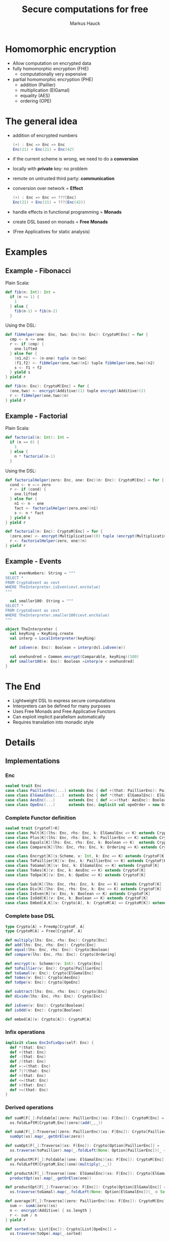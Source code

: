 # -*- org-confirm-babel-evaluate: nil -*-
#+Title: Secure computations for free
#+Author: Markus Hauck
#+Email: markus1189@gmail.com

#+OPTIONS: reveal_center:nil reveal_progress:t reveal_history:nil reveal_control:nil
#+OPTIONS: reveal_mathjax:t reveal_rolling_links:t reveal_keyboard:t reveal_overview:t num:t
#+OPTIONS: reveal_width:1200 reveal_height:800
#+OPTIONS: toc:nil

#+REVEAL_MARGIN: 0.1
#+REVEAL_MIN_SCALE: 1.0
#+REVEAL_MAX_SCALE: 1.0
#+REVEAL_TRANS: none
#+REVEAL_THEME: blood
#+REVEAL_HLEVEL: 2
#+REVEAL_PLUGINS: (highlight markdown notes)
* Homomorphic encryption
- Allow computation on encrypted data
- fully homomorphic encryption (FHE)
  - computationally very expensive
- partial homomorphic encryption (PHE)
  - addition (Paillier)
  - multiplication (ElGamal)
  - equality (AES)
  - ordering (OPE)
* The general idea
- addition of encrypted numbers
  #+BEGIN_SRC scala
  (+) : Enc => Enc => Enc
  Enc(21) + Enc(21) = Enc(42)
  #+END_SRC
- if the current scheme is wrong, we need to do a *conversion*
- locally with *private* key: no problem
- remote on untrusted third party: *communication*
- conversion over network = *Effect*
  #+BEGIN_SRC scala
  (+) : Enc => Enc => ???[Enc]
  Enc(21) + Enc(21) = ???(Enc(42))
  #+END_SRC
- handle effects in functional programming = *Monads*
- create DSL based on monads = *Free Monads*
- (Free Applicatives for static analysis)
* Examples
** Example - Fibonacci
Plain Scala:
#+BEGIN_SRC scala
def fib(n: Int): Int =
  if (n <= 1) {
    1
  } else {
    fib(n-1) + fib(n-2)
  }
#+END_SRC
Using the DSL:
#+BEGIN_SRC scala
def fibHelper(one: Enc, two: Enc)(n: Enc): CryptoM[Enc] = for {
  cmp <- n <= one
  r <- if (cmp) {
    one.lifted
  } else for {
    (n1,n2) <- (n-one) tuple (n-two)
    (f1,f2) <- fibHelper(one,two)(n1) tuple fibHelper(one,two)(n2)
    s <- f1 + f2
  } yield s
} yield r

def fib(n: Enc): CryptoM[Enc] = for {
  (one,two) <- encrypt(Additive)(1) tuple encrypt(Additive)(2)
  r <- fibHelper(one,two)(n)
} yield r
#+END_SRC
** Example - Factorial
Plain Scala:
#+BEGIN_SRC scala
def factorial(n: Int): Int =
  if (n == 0) {
    1
  } else {
    n * factorial(n-1)
  }
#+END_SRC

Using the DSL:
#+BEGIN_SRC scala
def factorialHelper(zero: Enc, one: Enc)(n: Enc): CryptoM[Enc] = for {
  cond <- n =:= zero
  r <- if (cond) {
    one.lifted
  } else for {
    n1 <- n - one
    fact <- factorialHelper(zero,one)(n1)
    s <- n * fact
  } yield s
} yield r

def factorial(n: Enc): CryptoM[Enc] = for {
  (zero,one) <- encrypt(Multiplicative)(0) tuple (encrypt(Multiplicative)(1))
  r <- factorialHelper(zero, one)(n)
} yield r
#+END_SRC

** Example - Events
#+BEGIN_SRC scala
  val evenNumbers: String = """
SELECT *
FROM CryptoEvent as cevt
WHERE TheInterpreter.isEven(cevt.encValue)
"""

  val smaller100: String = """
SELECT *
FROM CryptoEvent as cevt
WHERE TheInterpreter.smaller100(cevt.encValue)
"""

object TheInterpreter {
  val keyRing = KeyRing.create
  val interp = LocalInterpreter(keyRing)

  def isEven(e: Enc): Boolean = interp(dsl.isEven(e))

  val onehundred = Common.encrypt(Comparable, keyRing)(100)
  def smaller100(e: Enc): Boolean =interp(e < onehundred)
}
#+END_SRC
* The End
- Lightweight DSL to express secure computations
- Interpreters can be defined for many purposes
- Uses Free Monads and Free Applicative Functors
- Can exploit implicit parallelism automatically
- Requires translation into monadic style
* Details
** Implementations
*** Enc
#+BEGIN_SRC scala
sealed trait Enc
case class PaillierEnc(...) extends Enc { def +(that: PaillierEnc): PaillierEnc }
case class ElGamalEnc(...)  extends Enc { def *(that: ElGamalEnc): ElGamalEnc }
case class AesEnc(...)      extends Enc { def =:=(that: AesEnc): Boolean }
case class OpeEnc(...)      extends Enc; implicit val opeOrder = new Order[OpeEnc] {...}
#+END_SRC
*** Complete Functor definition
#+BEGIN_SRC scala
sealed trait CryptoF[+K]
case class Mult[K](lhs: Enc, rhs: Enc, k: ElGamalEnc => K) extends CryptoF[K]
case class Plus[K](lhs: Enc, rhs: Enc, k: PaillierEnc => K) extends CryptoF[K]
case class Equals[K](lhs: Enc, rhs: Enc, k: Boolean => K)  extends CryptoF[K]
case class Compare[K](lhs: Enc, rhs: Enc, k: Ordering => K) extends CryptoF[K]

case class Encrypt[K](s:Scheme, v: Int, k: Enc => K) extends CryptoF[K]
case class ToPaillier[K](v: Enc, k: PaillierEnc => K) extends CryptoF[K]
case class ToGamal[K](v: Enc, k: ElGamalEnc => K) extends CryptoF[K]
case class ToAes[K](v: Enc, k: AesEnc => K) extends CryptoF[K]
case class ToOpe[K](v: Enc, k: OpeEnc => K) extends CryptoF[K]

case class Sub[K](lhs: Enc, rhs: Enc, k: Enc => K) extends CryptoF[K]
case class Div[K](lhs: Enc, rhs: Enc, k: Enc => K) extends CryptoF[K]
case class IsEven[K](v: Enc, k: Boolean => K) extends CryptoF[K]
case class IsOdd[K](v: Enc, k: Boolean => K) extends CryptoF[K]
case class Embed[A,K](v: Crypto[A], k: CryptoM[A] => CryptoM[K]) extends CryptoF[K]
#+END_SRC

*** Complete base DSL
#+BEGIN_SRC scala
type Crypto[A] = FreeAp[CryptoF, A]
type CryptoM[A] = Free[CryptoF, A]

def multiply(lhs: Enc, rhs: Enc): Crypto[Enc]
def add(lhs: Enc, rhs: Enc): Crypto[Enc]
def equal(lhs: Enc, rhs: Enc): Crypto[Boolean]
def compare(lhs: Enc, rhs: Enc): Crypto[Ordering]

def encrypt(s: Scheme)(v: Int): Crypto[Enc]
def toPaillier(v: Enc): Crypto[PaillierEnc]
def toGamal(v: Enc): Crypto[ElGamalEnc]
def toAes(v: Enc): Crypto[AesEnc]
def toOpe(v: Enc): Crypto[OpeEnc]

def subtract(lhs: Enc, rhs: Enc): Crypto[Enc]
def divide(lhs: Enc, rhs: Enc): Crypto[Enc]

def isEven(v: Enc): Crypto[Boolean]
def isOdd(v: Enc): Crypto[Boolean]

def embed[A](v: Crypto[A]): CryptoM[A]
#+END_SRC

*** Infix operations
#+BEGIN_SRC scala
implicit class EncInfixOps(self: Enc) {
  def *(that: Enc)
  def +(that: Enc)
  def -(that: Enc)
  def /(that: Enc)
  def =:=(that: Enc)
  def ?|?(that: Enc)
  def <(that: Enc)
  def <=(that: Enc)
  def >(that: Enc)
  def >=(that: Enc)
}
#+END_SRC
*** Derived operations
#+BEGIN_SRC scala
def sumM[F[_]:Foldable](zero: PaillierEnc)(xs: F[Enc]): CryptoM[Enc] =
  xs.foldLeftM[CryptoM,Enc](zero)(add(_,_))

def sumA[F[_]:Traverse](zero: PaillierEnc)(xs: F[Enc]): Crypto[PaillierEnc] =
  sumOpt(xs).map(_.getOrElse(zero))

def sumOpt[F[_]:Traverse](xs: F[Enc]): Crypto[Option[PaillierEnc]] =
  xs.traverse(toPaillier).map(_.foldLeft(None: Option[PaillierEnc])(_ ⊹ Some(_)))

def productM[F[_]:Foldable](one: ElGamalEnc)(xs: F[Enc]): CryptoM[Enc] =
  xs.foldLeftM[CryptoM,Enc](one)(multiply(_,_))

def productA[F[_]:Traverse](one: ElGamalEnc)(xs: F[Enc]): Crypto[ElGamalEnc] =
  productOpt(xs).map(_.getOrElse(one))

def productOpt[F[_]:Traverse](xs: F[Enc]): Crypto[Option[ElGamalEnc]] =
  xs.traverse(toGamal).map(_.foldLeft(None: Option[ElGamalEnc])(_ ⊹ Some(_)))

def average[F[_]:Traverse](zero: PaillierEnc)(xs: F[Enc]): CryptoM[Enc] = for {
  sum <- sumA(zero)(xs)
  n <- encrypt(Additive) { xs.length }
  r <- sum / n
} yield r

def sorted(xs: List[Enc]): Crypto[List[OpeEnc]] =
  xs.traverse(toOpe).map(_.sorted)
#+END_SRC
** Free Monads
- Given any Functor, Free gives rise to a Monad over that Functor
  #+BEGIN_SRC scala
  sealed trait CryptoF[+K] //
  case class Plus[K](lhs:Enc,rhs:Enc,k:PaillierEnc => K) extends CryptoF[K]
  def plus(lhs:Enc,rhs:Enc):Crypto[Enc]
  // multiplication, equality, comparisons
  #+END_SRC
- We can use the power of the Monad to combine computations
  #+BEGIN_SRC scala
  def sum(xs: List[Enc]): Crypto[Enc] = xs match {
    case List() => enc(0)
    case (x::xs) => for (xs_ <- sum(xs)) yield (plus(x,xs_))
  }
  #+END_SRC
- Very lightweight DSL
*** Interpretation
- When using the DSL, we build up a data structure of our Functor
- Programs are first-class without semantics
- Interpretation = Step through and give semantics
#+BEGIN_SRC scala
def toAdditive(e: Enc): PaillierEnc = ???

def interpret[A](p: CryptoM[A]): A = p.resume match {
  case -\/(Plus(lhs@PaillierEnc(_),rhs@PaillierEnc(_),k)) => interpret(k(lhs+rhs))
  case -\/(Plus(lhs,rhs,k)) => interpret(k(toAdditive(lhs) + toAdditive(rhs)))
  // all the other cases...
}
#+END_SRC
*** Monadic interpretation
Two example programs to compute the sum, monadic vs applicative
#+BEGIN_SRC scala
def sumM(zero: PaillierEnc)(xs: List[Enc]): CryptoM[Enc] =
  xs.foldLeftM(zero)(add(_,_))

def sumA(zero: PaillierEnc)(xs: List[Enc]): Crypto[Enc] =
  xs.traverse(toPaillier).map(_.foldLeft(zero)(_+_))

val monadic     = sumM(E(0))(List(E(1),E(2),E(3)))
val applicative = sumA(E(0))(List(E(1),E(2),E(3)))
#+END_SRC

#+REVEAL: split
#+BEGIN_SRC scala
sumM(E(0))(List(E(1),E(2),E(3)))
#+END_SRC
#+BEGIN_SRC ditaa -Tpng :file monadic-interp-0.png
                     +------------+
                     |            |
                     |  Crypto    |
                     |   Service  |
                     |            |
                     +------------+



+------------+       +------------+       +------------+       +-----------+
|            |       |            |       |            |       |           |
|            |------>|            |------>|            |------>|           |
|   cBLK     |       |   cBLK     |       |   cBLK     |       |   cBLK    |
+------------+       +------------+       +------------+       +-----------+
#+END_SRC
#+REVEAL: split
#+BEGIN_SRC scala
sumM(E(0))(List(E(1),E(2),E(3)))
#+END_SRC
#+BEGIN_SRC ditaa -Tpng :file monadic-interp-1.png
                     +------------+
                     |            |
                     |  Crypto    |
                     |   Service  |
                     |            |
                     +------------+



+------------+       +------------+       +------------+       +-----------+
|            |       |            |       |            |       |           |
|  Add(0,1)  |------>|            |------>|            |------>|           |
|   cBLU     |       |   cBLK     |       |   cBLK     |       |   cBLK    |
+------------+       +------------+       +------------+       +-----------+
#+END_SRC
#+REVEAL: split
#+BEGIN_SRC scala
sumM(E(0))(List(E(1),E(2),E(3)))
#+END_SRC
#+BEGIN_SRC ditaa -Tpng :file monadic-interp-2.png
                     +------------+
                     |            |
      +------------->|  Crypto    |
      |              |   Service  |
      :              |    cBLU    |
      |              +------------+
      |
      |
      v
+------------+       +------------+       +------------+       +-----------+
|            |       |            |       |            |       |           |
|  Add(0,1)  |------>|            |------>|  cBLK      |------>| cBLK      |
|   cBLU     |       |   cBLK     |       |            |       |           |
+------------+       +------------+       +------------+       +-----------+
#+END_SRC
#+REVEAL: split
#+BEGIN_SRC scala
sumM(E(0))(List(E(1),E(2),E(3)))
#+END_SRC
#+BEGIN_SRC ditaa -Tpng :file monadic-interp-3.png
                     +------------+
                     |            |
                     |  Crypto    |
                     |   Service  |
                     |            |
                     +------------+



+------------+       +------------+       +------------+       +-----------+
|            |   1   |            |       |            |       |           |
|  Add(0,1)  |------>|  Add(1,2)  |------>|   cBLK     |------>|  cBLK     |
|   cGRE     |       |   cBLU     |       |            |       |           |
+------------+       +------------+       +------------+       +-----------+
#+END_SRC
#+REVEAL: split
#+BEGIN_SRC scala
sumM(E(0))(List(E(1),E(2),E(3)))
#+END_SRC
#+BEGIN_SRC ditaa -Tpng :file monadic-interp-4.png
                     +------------+
                     |            |
                     |  Crypto    |
                     |   Service  |
                     |    cBLU    |
                     +------------+
                           ^
                           |
                           v
+------------+       +------------+       +------------+       +-----------+
|            |   1   |            |       |            |       |           |
|  Add(0,1)  |------>|  Add(1,2)  |------>|      cBLK  |------>|     cBLK  |
|   cGRE     |       |   cBLU     |       |            |       |           |
+------------+       +------------+       +------------+       +-----------+
#+END_SRC
#+REVEAL: split
#+BEGIN_SRC scala
sumM(E(0))(List(E(1),E(2),E(3)))
#+END_SRC
#+BEGIN_SRC ditaa -Tpng :file monadic-interp-5.png
                     +------------+
                     |            |
                     |  Crypto    |
                     |   Service  |
                     |            |
                     +------------+



+------------+       +------------+       +------------+       +-----------+
|            |   1   |            |   3   |            |       |           |
|  Add(0,1)  |------>|  Add(1,2)  |------>|  Add(3,3)  |------>|     cBLK  |
|   cGRE     |       |   cGRE     |       |   cBLU     |       |           |
+------------+       +------------+       +------------+       +-----------+
#+END_SRC
#+REVEAL: split
#+BEGIN_SRC scala
sumM(E(0))(List(E(1),E(2),E(3)))
#+END_SRC
#+BEGIN_SRC ditaa -Tpng :file monadic-interp-6.png
                     +------------+
                     |            |
                     |  Crypto    |<------------+
                     |   Service  |             |
                     |    cBLU    |             |
                     +------------+             :
                                                |
                                                |
                                                v
+------------+       +------------+       +------------+       +-----------+
|            |   1   |            |   3   |            |       |           |
|  Add(0,1)  |------>|  Add(1,2)  |------>|  Add(3,3)  |------>|     cBLK  |
|   cGRE     |       |   cGRE     |       |   cBLU     |       |           |
+------------+       +------------+       +------------+       +-----------+
#+END_SRC
#+REVEAL: split
#+BEGIN_SRC scala
sumM(E(0))(List(E(1),E(2),E(3)))
#+END_SRC
#+BEGIN_SRC ditaa -Tpng :file monadic-interp-7.png
                     +------------+
                     |            |
                     |  Crypto    |
                     |   Service  |
                     |            |
                     +------------+



+------------+       +------------+       +------------+       +-----------+
|            |   1   |            |   3   |            |   6   |           |
|  Add(0,1)  |------>|  Add(1,2)  |------>|  Add(3,3)  |------>|  Return 6 |
|   cGRE     |       |   cGRE     |       |   cGRE     |       |    cBLU   |
+------------+       +------------+       +------------+       +-----------+
#+END_SRC
#+REVEAL: split
#+BEGIN_SRC scala
sumM(E(0))(List(E(1),E(2),E(3)))
#+END_SRC
#+BEGIN_SRC ditaa -Tpng :file monadic-interp-8.png
                     +------------+
                     |            |
                     |  Crypto    |
                     |   Service  |
                     |            |
                     +------------+



+------------+       +------------+       +------------+       +-----------+
|            |   1   |            |   3   |            |   6   |           |
|  Add(0,1)  |------>|  Add(1,2)  |------>|  Add(3,3)  |------>|  Return 6 |
|   cGRE     |       |   cGRE     |       |   cGRE     |       |    cGRE   |
+------------+       +------------+       +------------+       +-----------+
#+END_SRC
#+REVEAL: split
#+BEGIN_SRC scala
sumA(E(0))(List(E(1),E(2),E(3)))
#+END_SRC
#+BEGIN_SRC ditaa -Tpng :file applicative-interp-0.png
                     +------------+
                     |            |
                     |  Crypto    |
                     |   Service  |
                     |            |
                     +------------+



+------------+       +------------+       +------------+       +-----------+
|            |       |            |       |            |       |           |
|            |------>|            |------>|            |------>|           |
|   cBLK     |       |   cBLK     |       |   cBLK     |       |   cBLK    |
+------------+       +------------+       +------------+       +-----------+
#+END_SRC
#+REVEAL: split
#+BEGIN_SRC scala
sumA(E(0))(List(E(1),E(2),E(3)))
#+END_SRC
#+BEGIN_SRC ditaa -Tpng :file applicative-interp-1.png
                     +------------+
             1       |            |       3
      +------------->|  Crypto    |<------------+
      |              |   Service  |             |
      |              |    cBLU    |             |
      |              +------------+             |
      |                    ^                    |
      |                    | 2                  |
      v                    v                    v
+------------+       +------------+       +------------+       +-----------+
|            |       |            |       |            |       |           |
|toPaillier 1|------>|toPaillier 2|------>|toPaillier 3|------>|           |
|   cBLU     |       |   cBLU     |       |   cBLU     |       |   cBLK    |
+------------+       +------------+       +------------+       +-----------+
#+END_SRC
#+REVEAL: split
#+BEGIN_SRC scala
sumA(E(0))(List(E(1),E(2),E(3)))
#+END_SRC
#+BEGIN_SRC ditaa -Tpng :file applicative-interp-2.png
                     +------------+
                     |            |
                     |  Crypto    |
                     |   Service  |
                     |            |
                     +------------+



+------------+       +------------+       +------------+       +-----------+
|            |       |            |       |            |       |           |
|toPaillier 1|------>|toPaillier 2|------>|toPaillier 3|------>|foldLeft + |
|   cGRE     |       |   cGRE     |       |   cGRE     |       |   cBLU    |
+------------+       +------------+       +------------+       +-----------+
#+END_SRC
#+REVEAL: split
#+BEGIN_SRC scala
sumA(E(0))(List(E(1),E(2),E(3)))
#+END_SRC
#+BEGIN_SRC ditaa -Tpng :file applicative-interp-3.png
                     +------------+
                     |            |
                     |  Crypto    |
                     |   Service  |
                     |            |
                     +------------+



+------------+       +------------+       +------------+       +-----------+
|            |       |            |       |            |       |           |
|toPaillier 1|------>|toPaillier 2|------>|toPaillier 3|------>| Return 6  |
|   cGRE     |       |   cGRE     |       |   cGRE     |       |   cGRE    |
+------------+       +------------+       +------------+       +-----------+
#+END_SRC

** Free Monads - Pro and Cons
- The good:
  - programs are first-class
  - diffent interpreters:
    - local/remote, sequential/parallel, logging
- The bad:
  - programs are hard to analyze
  - power of Monads allows depending on previous effectful
    computations
  - no private key, no execution, no analysis
*** Free Applicative Functors
- Monads are too powerful
- We need something less powerful
- ∀m. Monad m ⇒ Applicative m
- Free Applicative Functors [[[http://dx.doi.org/10.4204/eptcs.153.2][CK14]]]
*** Analysis
- size of the program
- number of required conversions
- eliminate trivial conversions
  #+BEGIN_SRC scala
  case ToPaillier(PaillierEnc(_),_) => ???
  case ToPaillier(ElGamalEnc(_),_) => ???
  #+END_SRC
- perform all conversions before execution (private key)
- execute complete program in parallel
- extract list of schemes and numbers, do batch conversions
*** Applicative + Monad benefits
- many common operations are easily defined for applicative functors /
  monads
- already done in [[https://github.com/scalaz/scalaz][scalaz]]:
#+BEGIN_SRC scala
def traverse[A,B,F[_]:Applicative](f: A => F[B]): F[B]
def filterM[A,F[_]:Applicative](p: A => F[Boolean]): Crypto[List[A]]
def partitionM[A,F[_]:Applicative](p: A => F[Boolean]): Crypto[List[A]]

def foldLeftM[A,B,F[_]:Monad](z: B)(f: (B,A) => F[B]): F[B]
// takeWhileM, allM, anyM, spanM, breakM, groupWhenM
// unfoldTreeM
#+END_SRC
* Benchmarks
** Sequential, Parallel, Analyzing
[[file:delayed-bench-3.png]]
** Parallel, Analyzing
[[file:delayed-bench-2.png]]
